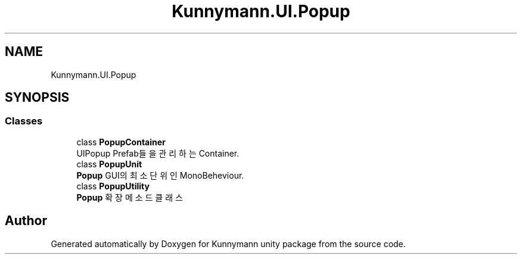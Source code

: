 .TH "Kunnymann.UI.Popup" 3 "Version 1.0" "Kunnymann unity package" \" -*- nroff -*-
.ad l
.nh
.SH NAME
Kunnymann.UI.Popup
.SH SYNOPSIS
.br
.PP
.SS "Classes"

.in +1c
.ti -1c
.RI "class \fBPopupContainer\fP"
.br
.RI "UIPopup Prefab들을 관리하는 Container\&. "
.ti -1c
.RI "class \fBPopupUnit\fP"
.br
.RI "\fBPopup\fP GUI의 최소 단위인 MonoBeheviour\&. "
.ti -1c
.RI "class \fBPopupUtility\fP"
.br
.RI "\fBPopup\fP 확장 메소드 클래스 "
.in -1c
.SH "Author"
.PP 
Generated automatically by Doxygen for Kunnymann unity package from the source code\&.

